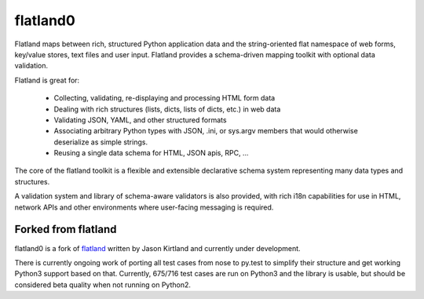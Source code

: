 flatland0
=========

.. image:: https://travis-ci.org/mbr/flatland0.png?branch=master
   :target: https://travis-ci.org/mbr/flatland0

Flatland maps between rich, structured Python application data and the
string-oriented flat namespace of web forms, key/value stores, text
files and user input.  Flatland provides a schema-driven mapping
toolkit with optional data validation.

Flatland is great for:

  - Collecting, validating, re-displaying and processing HTML form
    data

  - Dealing with rich structures (lists, dicts, lists of dicts, etc.)
    in web data

  - Validating JSON, YAML, and other structured formats

  - Associating arbitrary Python types with JSON, .ini, or sys.argv
    members that would otherwise deserialize as simple strings.

  - Reusing a single data schema for HTML, JSON apis, RPC, ...

The core of the flatland toolkit is a flexible and extensible
declarative schema system representing many data types and structures.

A validation system and library of schema-aware validators is also
provided, with rich i18n capabilities for use in HTML, network APIs
and other environments where user-facing messaging is required.


Forked from flatland
--------------------

flatland0 is a fork of `flatland <https://pypi.python.org/pypi/flatland>`_
written by Jason Kirtland and currently under development.

There is currently ongoing work of porting all test cases from nose to py.test
to simplify their structure and get working Python3 support based on that.
Currently, 675/716 test cases are run on Python3 and the library is usable,
but should be considered beta quality when not running on Python2.
